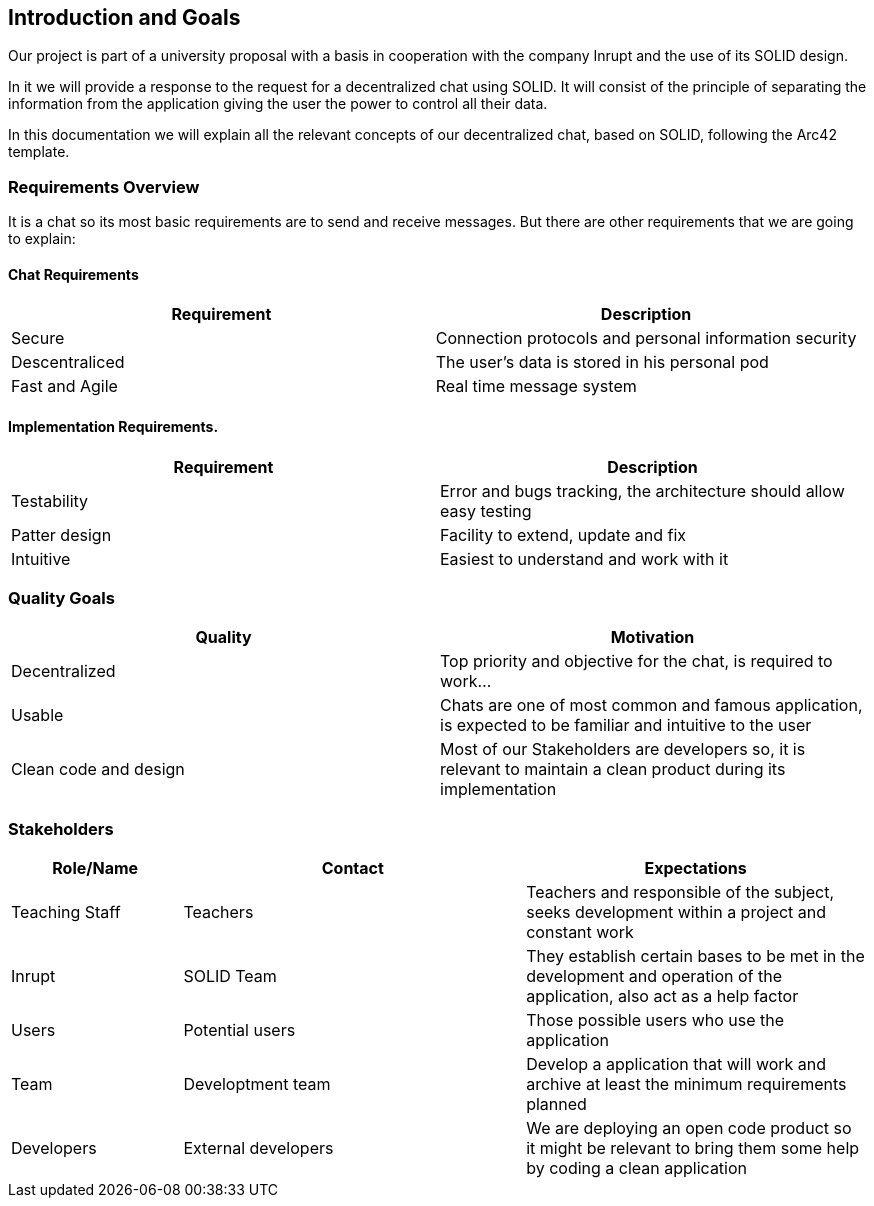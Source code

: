 [[section-introduction-and-goals]]
== Introduction and Goals
Our project is part of a university proposal with a basis in cooperation with the company Inrupt and the use of its SOLID design.

In it we will provide a response to the request for a decentralized chat using SOLID. It will consist of the principle of separating the information from the application giving the user the power to control all their data.

In this documentation we will explain all the relevant concepts of our decentralized chat, based on SOLID, following the Arc42 template.

=== Requirements Overview
It is a chat so its most basic requirements are to send and receive messages. But there are other requirements that we are going to explain:

==== Chat Requirements
[width="100%",options="header"]
|====================
|Requirement | Description
|Secure | Connection protocols and personal information security
|Descentraliced | The user's data is stored in his personal pod
|Fast and Agile | Real time message system
|====================

==== Implementation Requirements.
[width="100%",options="header"]
|====================
|Requirement | Description
|Testability | Error and bugs tracking, the architecture should allow easy testing
|Patter design | Facility to extend, update and fix
|Intuitive | Easiest to understand and work with it
|====================

=== Quality Goals
[width="100%",options="header"]
|===
|Quality|Motivation
| Decentralized | Top priority and objective for the chat, is required to work...
| Usable | Chats are one of most common and famous application, is expected to be familiar and intuitive to the user
| Clean code and design | Most of our Stakeholders are developers so, it is relevant to maintain a clean product during its implementation
|===

=== Stakeholders
[width="100%",options="header",cols="1,2,2"]
|===
|Role/Name|Contact|Expectations
| Teaching Staff | Teachers | Teachers and responsible of the subject, seeks development within a project and constant work
| Inrupt | SOLID Team | They establish certain bases to be met in the development and operation of the application, also act as a help factor
| Users | Potential users | Those possible users who use the application
| Team | Developtment team | Develop a application that will work and archive at least the minimum requirements planned
| Developers | External developers | We are deploying an open code product so it might be relevant to bring them some help by coding a clean application
|===
